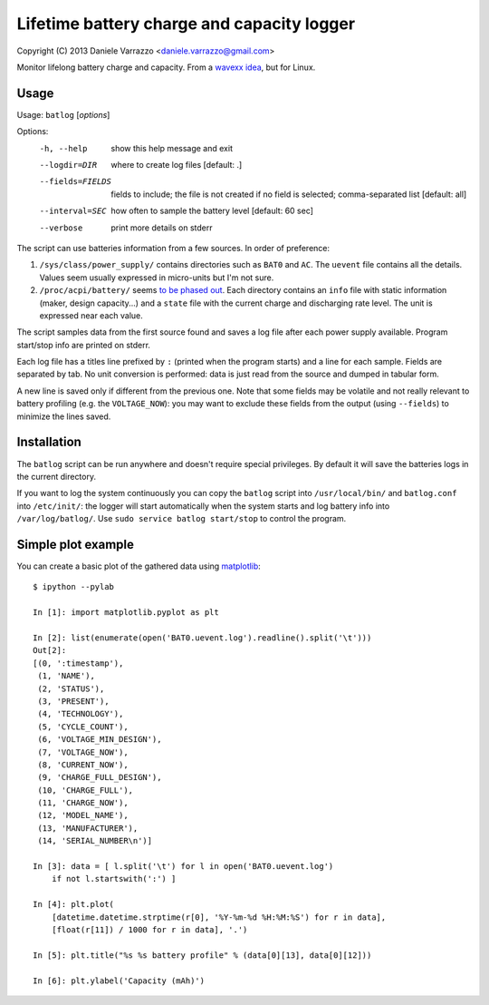 Lifetime battery charge and capacity logger
===========================================

Copyright (C) 2013 Daniele Varrazzo <daniele.varrazzo@gmail.com>

Monitor lifelong battery charge and capacity. From a `wavexx idea`__, but for
Linux.

.. __: http://www.thregr.org/~wavexx/hacks/bcmon/


Usage
-----

Usage: ``batlog`` [*options*]

Options:
  -h, --help         show this help message and exit
  --logdir=DIR       where to create log files [default: .]
  --fields=FIELDS    fields to include; the file is not created if no field is
                     selected; comma-separated list [default: all]
  --interval=SEC     how often to sample the battery level [default: 60 sec]
  --verbose          print more details on stderr

The script can use batteries information from a few sources. In order of
preference:

1. ``/sys/class/power_supply/`` contains directories such as ``BAT0`` and
   ``AC``.  The ``uevent`` file contains all the details. Values seem usually
   expressed in micro-units but I'm not sure.

2. ``/proc/acpi/battery/`` seems `to be phased out`__.  Each directory contains
   an ``info`` file with static information (maker, design capacity...) and
   a ``state`` file with the current charge and discharging rate level.  The
   unit is expressed near each value.

.. __: http://askubuntu.com/questions/214379/where-did-proc-acpi-battery-bat0-xxx-go-in-12-10

The script samples data from the first source found and saves a log file after
each power supply available.  Program start/stop info are printed on stderr.

Each log file has a titles line prefixed by ``:`` (printed when the program
starts) and a line for each sample.  Fields are separated by tab.  No unit
conversion is performed: data is just read from the source and dumped in
tabular form.

A new line is saved only if different from the previous one. Note that some
fields may be volatile and not really relevant to battery profiling (e.g. the
``VOLTAGE_NOW``): you may want to exclude these fields from the output (using
``--fields``) to minimize the lines saved.


Installation
------------

The ``batlog`` script can be run anywhere and doesn't require special
privileges. By default it will save the batteries logs in the current
directory.

If you want to log the system continuously you can copy the ``batlog`` script
into ``/usr/local/bin/`` and ``batlog.conf`` into ``/etc/init/``: the logger
will start automatically when the system starts and log battery info into
``/var/log/batlog/``.  Use ``sudo service batlog start/stop`` to control the
program.


Simple plot example
-------------------

You can create a basic plot of the gathered data using matplotlib_::

    $ ipython --pylab

    In [1]: import matplotlib.pyplot as plt

    In [2]: list(enumerate(open('BAT0.uevent.log').readline().split('\t')))
    Out[2]:
    [(0, ':timestamp'),
     (1, 'NAME'),
     (2, 'STATUS'),
     (3, 'PRESENT'),
     (4, 'TECHNOLOGY'),
     (5, 'CYCLE_COUNT'),
     (6, 'VOLTAGE_MIN_DESIGN'),
     (7, 'VOLTAGE_NOW'),
     (8, 'CURRENT_NOW'),
     (9, 'CHARGE_FULL_DESIGN'),
     (10, 'CHARGE_FULL'),
     (11, 'CHARGE_NOW'),
     (12, 'MODEL_NAME'),
     (13, 'MANUFACTURER'),
     (14, 'SERIAL_NUMBER\n')]

    In [3]: data = [ l.split('\t') for l in open('BAT0.uevent.log')
        if not l.startswith(':') ]

    In [4]: plt.plot(
        [datetime.datetime.strptime(r[0], '%Y-%m-%d %H:%M:%S') for r in data],
        [float(r[11]) / 1000 for r in data], '.')

    In [5]: plt.title("%s %s battery profile" % (data[0][13], data[0][12]))

    In [6]: plt.ylabel('Capacity (mAh)')

.. _matplotlib: http://matplotlib.org/
